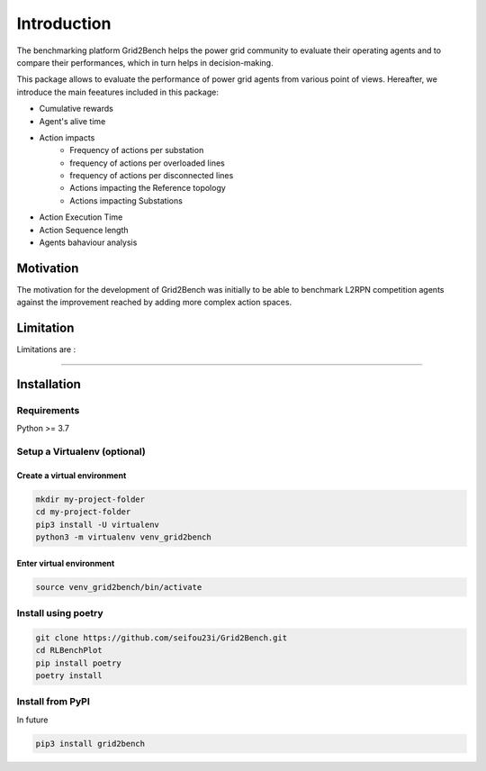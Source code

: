 Introduction
============
The benchmarking platform Grid2Bench helps the power grid community to evaluate
their operating agents and to compare their performances, which in turn helps in
decision-making.

.. image:: imgs/grid2bench_scheme.jpg
    :align: center
    :alt: Platform Scheme

This package allows to evaluate the performance of power grid agents from various point of views.
Hereafter, we introduce the main feeatures included in this package:

- Cumulative rewards
- Agent's alive time
- Action impacts
   - Frequency of actions per substation
   - frequency of actions per overloaded lines
   - frequency of actions per disconnected lines
   - Actions impacting the Reference topology
   - Actions impacting Substations
- Action Execution Time
- Action Sequence length
- Agents bahaviour analysis

Motivation
----------
The motivation for the development of Grid2Bench was initially to be able to
benchmark L2RPN competition agents against the improvement reached by adding
more complex action spaces.



Limitation
----------
Limitations are :

----------

Installation
------------
Requirements
*************
Python >= 3.7

Setup a Virtualenv (optional)
*****************************
Create a virtual environment
~~~~~~~~~~~~~~~~~~~~~~~~~~~~~
.. code-block:: bash

    mkdir my-project-folder
    cd my-project-folder
    pip3 install -U virtualenv
    python3 -m virtualenv venv_grid2bench


Enter virtual environment
~~~~~~~~~~~~~~~~~~~~~~~~~
.. code-block:: bash

    source venv_grid2bench/bin/activate

Install using poetry
**********************
.. code-block:: bash

    git clone https://github.com/seifou23i/Grid2Bench.git
    cd RLBenchPlot
    pip install poetry
    poetry install


Install from PyPI
*****************
In future

.. code-block:: bash

    pip3 install grid2bench